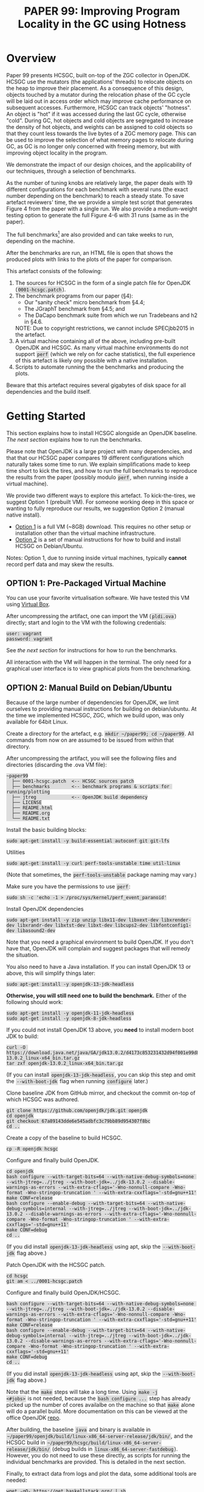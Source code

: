 #+title: PAPER 99: Improving Program Locality in the GC using Hotness

#+HTML_HEAD_EXTRA: <style> code { background: #ddd; padding: 2px; } </style>
#+HTML_HEAD_EXTRA: <style> body { width: 800px; margin: auto; } </style>
#+HTML_HEAD_EXTRA: <style> blockquote { background: #fcc; padding: 2px 14px 2px 14px; } </style>

* Overview

Paper 99 presents HCSGC, built on-top of the ZGC collector in
OpenJDK. HCSGC use the mutators (the applications' threads) to
relocate objects on the heap to improve their placement. As a
consequence of this design, objects touched by a mutator during
the relocation phase of the GC cycle will be laid out in access
order which may improve cache performance on subsequent accesses.
Furthermore, HCSGC can track objects' "hotness". An object is
"hot" if it was accessed during the last GC cycle, otherwise
"cold". During GC, hot objects and cold objects are segregated to
increase the density of hot objects, and weights can be assigned
to cold objects so that they count less towards the live bytes of
a ZGC memory page. This can be used to improve the selection of
what memory pages to relocate during GC, as GC is no longer only
concerned with freeing memory, but with improving object locality
in the program.

We demonstrate the impact of our design choices, and the
applicability of our techniques, through a selection of
benchmarks.

As the number of tuning knobs are relatively large, the paper
deals with 19 different configurations for each benchmark with
several runs (the exact number depending on the benchmark)
to reach a steady state. To save artefact reviewers' time, the we
provide a simple test script that generates Figure 4 from
the paper with a single run. We also provide
a medium-weight testing option to generate the full Figure 4-6 with
31 runs (same as in the paper).

The full benchmarks[fn::Except for SPECJbb2015 which cannot be
included due to copyright restrictions.] are also provided and can
take weeks to run, depending on the machine.

After the benchmarks are run, an HTML file is open that shows the
produced plots with links to the plots of the paper for
comparison.

This artefact consists of the following:

1. The sources for HCSGC in the form of a single patch file for
   OpenJDK (=0001-hcsgc.patch=).
2. The benchmark programs from our paper (§4):
   - Our "sanity check" micro benchmark from §4.4;
   - The JGraphT benchmark from §4.5; and
   - The DaCapo benchmark suite from which we run Tradebeans and h2 in §4.6.
   NOTE: Due to copyright restrictions, we cannot include SPECjbb2015 in the artefact.
3. A virtual machine containing all of the above, including
   pre-built OpenJDK and HCSGC. As many virtual machine
   environments do not support =perf= (which we rely on for cache
   statistics), the full experience of this artefact is likely ony
   possible with a native installation.
5. Scripts to automate running the the benchmarks and producing
   the plots.

Beware that this artefact requires several gigabytes of disk space
for all dependencies and the build itself.

* Getting Started

This section explains how to install HCSGC alongside an OpenJDK
baseline. [[Step-by-Step][The next section]] explains how to run the benchmarks.

Please note that OpenJDK is a large project with many
dependencies, and that that our HCSGC paper compares 19 different
configurations which naturally takes some time to run. We explain
simplifications made to keep time short to kick the tires, and how
to run the full benchmarks to reproduce the results from the paper
(possibly modulo =perf=, when running inside a virtual machine).

We provide two different ways to explore this artefact. To
kick-the-tires, we suggest Option 1 (prebuilt VM). For someone
working deep in this space or wanting to fully reproduce our
results, we suggestion Option 2 (manual native install).

- [[option0][Option 1]] is a full VM (~8GB) download. This requires no other setup or
  installation other than the virtual machine infrastructure.
- [[option2][Option 2]] is a set of manual instructions for how to build and
  install HCSGC on Debian/Ubuntu.

Notes: Option 1, due to running inside virtual machines, typically
*cannot* record perf data and may skew the results.


** OPTION 1: Pre-Packaged Virtual Machine <<option0>>

You can use your favorite virtualisation software. We have tested
this VM using [[https://www.virtualbox.org/][Virtual Box]].

After uncompressing the artifact, one can import the VM (=pldi.ova=) directly;
start and login to the VM with the following credentials:

#+BEGIN_EXAMPLE
user: vagrant
password: vagrant
#+END_EXAMPLE

See [[Step-by-Step][the next section]] for instructions for how to run the
benchmarks.

All interaction with the VM will happen in the terminal. The only
need for a graphical user interface is to view graphical plots
from the benchmarking.


** OPTION 2: Manual Build on Debian/Ubuntu <<option2>>

Because of the large number of dependencies for OpenJDK, we limit ourselves to
providing manual instructions for building on debian/ubuntu. At the time we
implemented HCSGC, ZGC, which we build upon, was only available for 64bit Linux.

Create a directory for the artefact, e.g. =mkdir ~/paper99; cd ~/paper99=. All
commands from now on are assumed to be issued from within that directory.

After uncompressing the artifact, you will see the following files and
directories (discarding the .ova VM file):

#+BEGIN_EXAMPLE
~paper99
  ├── 0001-hcsgc.patch  <-- HCSGC sources patch
  ├── benchmarks        <-- benchmark programs & scripts for running/plotting
  ├── jtreg             <-- OpenJDK build dependency
  ├── LICENSE
  ├── README.html
  ├── README.org
  └── README.txt
#+END_EXAMPLE

Install the basic building blocks:
#+BEGIN_EXAMPLE
sudo apt-get install -y build-essential autoconf git git-lfs
#+END_EXAMPLE

Utilities
#+BEGIN_EXAMPLE
sudo apt-get install -y curl perf-tools-unstable time util-linux
#+END_EXAMPLE
(Note that sometimes, the =perf-tools-unstable= package naming may vary.)

Make sure you have the permissions to use =perf=:
#+BEGIN_EXAMPLE
sudo sh -c 'echo -1 > /proc/sys/kernel/perf_event_paranoid'
#+END_EXAMPLE

Install OpenJDK dependencies
#+BEGIN_EXAMPLE
sudo apt-get install -y zip unzip libx11-dev libxext-dev libxrender-dev libxrandr-dev libxtst-dev libxt-dev libcups2-dev libfontconfig1-dev libasound2-dev
#+END_EXAMPLE
Note that you need a graphical environment to build OpenJDK. If you don't have that, OpenJDK will complain and suggest packages that will remedy the situation.


You also need to have a Java installation. If you can install OpenJDK 13 or above, this will simplify things later:
#+BEGIN_EXAMPLE
sudo apt-get install -y openjdk-13-jdk-headless
#+END_EXAMPLE
*Otherwise, you will still need one to build the benchmark.* Either of the following should work:
#+BEGIN_EXAMPLE
sudo apt-get install -y openjdk-11-jdk-headless
sudo apt-get install -y openjdk-8-jdk-headless
#+END_EXAMPLE

If you could not install OpenJDK 13 above, you *need* to install modern boot JDK to build:
#+BEGIN_EXAMPLE
curl -O https://download.java.net/java/GA/jdk13.0.2/d4173c853231432d94f001e99d882ca7/8/GPL/openjdk-13.0.2_linux-x64_bin.tar.gz
tar zxf openjdk-13.0.2_linux-x64_bin.tar.gz
#+END_EXAMPLE
(If you can install =openjdk-13-jdk-headless=, you can skip this step and omit the =--with-boot-jdk= flag when running =configure= later.)

Clone baseline JDK from GitHub mirror, and checkout the commit on-top of which HCSGC was authored.
#+BEGIN_EXAMPLE
git clone https://github.com/openjdk/jdk.git openjdk
cd openjdk
git checkout 67a89143dde6e545adbfc3c79bb89d954307f8bc
cd ..
#+END_EXAMPLE

Create a copy of the baseline to build HCSGC.
#+BEGIN_EXAMPLE
cp -R openjdk hcsgc
#+END_EXAMPLE

Configure and finally build OpenJDK.
#+BEGIN_EXAMPLE
cd openjdk
bash configure --with-target-bits=64 --with-native-debug-symbols=none --with-jtreg=../jtreg --with-boot-jdk=../jdk-13.0.2 --disable-warnings-as-errors --with-extra-cflags='-Wno-nonnull-compare -Wno-format -Wno-stringop-truncation ' --with-extra-cxxflags='-std=gnu++11'
make CONF=release
bash configure --enable-debug --with-target-bits=64 --with-native-debug-symbols=internal --with-jtreg=../jtreg --with-boot-jdk=../jdk-13.0.2 --disable-warnings-as-errors --with-extra-cflags='-Wno-nonnull-compare -Wno-format -Wno-stringop-truncation ' --with-extra-cxxflags='-std=gnu++11'
make CONF=debug
cd ..
#+END_EXAMPLE
(If you did install =openjdk-13-jdk-headless= using apt, skip the =--with-boot-jdk= flag above.)

Patch OpenJDK with the HCSGC patch.
#+BEGIN_EXAMPLE
cd hcsgc
git am < ../0001-hcsgc.patch
#+END_EXAMPLE

Configure and finally build OpenJDK/HCSGC.
#+BEGIN_EXAMPLE
bash configure --with-target-bits=64 --with-native-debug-symbols=none --with-jtreg=../jtreg --with-boot-jdk=../jdk-13.0.2 --disable-warnings-as-errors --with-extra-cflags='-Wno-nonnull-compare -Wno-format -Wno-stringop-truncation ' --with-extra-cxxflags='-std=gnu++11'
make CONF=release
bash configure --enable-debug --with-target-bits=64 --with-native-debug-symbols=internal --with-jtreg=../jtreg --with-boot-jdk=../jdk-13.0.2 --disable-warnings-as-errors --with-extra-cflags='-Wno-nonnull-compare -Wno-format -Wno-stringop-truncation ' --with-extra-cxxflags='-std=gnu++11'
make CONF=debug
cd ..
#+END_EXAMPLE
(If you did install =openjdk-13-jdk-headless= using apt, skip the =--with-boot-jdk= flag above.)

Note that the ~make~ steps will take a long time. Using ~make -j
<#jobs>~ is not needed, because the ~bash configure ...~ step has
already picked up the number of cores availalbe on the machine so
that ~make~ alone will do a parallel build. More documentation on
this can be viewed at the office OpenJDK
[[https://github.com/openjdk/jdk/blob/master/doc/building.md][repo]].

After building, the baseline =java= and binary is available in
=~/paper99/openjdk/build/linux-x86_64-server-release/jdk/bin/=,
and the HCSGC build in
=~/paper99/hcsgc/build/linux-x86_64-server-release/jdk/bin/=
(debug builds in =linux-x86_64-server-fastdebug=). However, you do
not need to use these directly, as scripts for running the
individual benchmarks are provided. This is detailed in the next
section.

Finally, to extract data from logs and plot the data, some additional tools are needed:
#+BEGIN_EXAMPLE
wget -qO- https://get.haskellstack.org/ | sh
stack install ghc
stack install turtle

sudo apt-get install -y ruby octave octave-statistics zsh
#+END_EXAMPLE


#+begin_quote
Finally, *unless* you placed the ~paper99~ directory directly
under =~=, you must edit certain files to reflect the location of
this project. In =benchmark/Makefile=, change the first line to
indicate project root. In =benchmark/programs/hcsgc_engine.hs= and
=benchmark/programs/hcsgc_engine_single_core.hs=, change the paths
to the newly built OpenJDK and HCSGC binaries (lines 43, 44, 46,
and 47 in both files). *If you skip this step, the benchmark
scripts will not run!*
#+end_quote

* Step-by-Step

This section contains instructions for running the benchmarks from
the paper (again, excluding SPECjbb2015 for copyright reasons).

A text describing how to evaluate the results is found in the file
=result.html= in the =benchmarks= directory, and which is opened
automatically when the benchmarks finish (inside the VM) and
contains all the plots with accompanying text (mostly adapted from
the paper).


** Running the Simplified Benchmarks

Due to the large number of configurations, and the large number of
runs needed for statistical significance, running the
benchmarks is *very time consuming*, and is expected to take at
least 24 hours on a modern laptop.

To this end, we provide a simplified benchmark setting where we
only run the synthetic benchmark for a single run (for each
19 configurations) that is intended to prove that HCSGC is indeed
built correctly, and that its tuning knobs do work (because
different configurations do see different results).

Based on our experience, we estimate the following run-times for
the benchmarks:

| Benchmark        | Run-time |
|------------------+----------|
| synthetic        | 5h       |
| synthetic phases | 15h      |
| synthetic cold   | 7h       |
| cc-uk            | 7h       |
| cc-enwiki        | 7h       |
| mc-uk            | 40h      |
| mc-enwiki        | 32h      |
| tradebeans       | 98h      |
| h2               | 158h     |

*** Kick-the-Tires Benchmark Fast (~15 minutes)

| Benchmark | Figure in Paper | Runs         | Configurations |
|-----------+-----------------+--------------+----------------|
| synthetic | Fig. 4          | 1 (see note) |             19 |

*Note:* To avoid changing the scripts, we copy the resulting logs
31 times to fake the 31 runs that we ran in the paper. Naturally
this setting cannot be used to obtain any results with any
statistical significance, and any jitter on your machine could
skew the results.

To run this benchmark, which should take 15 minutes (in =~/benchmarks= on VM or =~/paper99/benchmarks= in the manual install):

#+BEGIN_EXAMPLE
zsh
make test
#+END_EXAMPLE

This compiles the synthetic benchmark, runs the parts of it
relevant for Figure 4, produces the corresponding plots and opens
a browser to show them together with accompanying text.

*** Kick-the-Tires Benchmark Slow (optional -- note: ~1 day)

| Benchmark        | Figure in Paper | Runs | Configurations |
|------------------+-----------------+------+----------------|
| synthetic        | Fig. 4          |   31 |             19 |
| synthetic phases | Fig. 5          |   31 |             19 |
| synthetic cold   | Fig. 6          |   31 |             19 |


To run the synthetic benchmarks for Figure 4 with the full 31
runs from the paper (in =~/benchmarks= on VM or =~/paper99/benchmarks= in the manual install):

#+BEGIN_EXAMPLE
zsh
make test_full
#+END_EXAMPLE

*** Full Benchmark Slow (Weeks(!))

| Benchmark            | Figure in Paper |                 Runs | Configurations |
|----------------------+-----------------+----------------------+----------------|
| synthetic            | Fig. 4          |                   31 |             19 |
| synthetic phases     | Fig. 5          |                   31 |             19 |
| synthetic cold       | Fig. 6          |                   31 |             19 |
|----------------------+-----------------+----------------------+----------------|
| jgrapht suite        | Fig. 7-10       |                   31 |             19 |
|----------------------+-----------------+----------------------+----------------|
| dacapo h2/tradebeans | Fig. 11-12      | 5 (25 iters per run) |             19 |




Finally, to run the *full* benchmarks from the paper (in =~/benchmarks= on VM or =~/paper99/benchmarks= in the manual install):

#+BEGIN_EXAMPLE
zsh
make bench
#+END_EXAMPLE

This compiles all benchmarks (DaCapo is provided as a jar file),
runs all the benchmarks, produces the plots and finally opens a
browser to show the results together with accompanying text.

The plots are are placed in
=data/images/evaluation/= under the =benchmark= directory. The file
=results.html= in the =benchmark= directory shows all the plots in a single HTML
file together with pointers to the paper and a discussion of their
interpretation. The directory
=submitted_evaluation= contains the
plots from the paper for comparison and all these figures are shown in =results.html=.

*** Exporting the Results for Viewing Outside the VM

You can create a zip file, =results.zip=, with all the plots and
=results.html= like so:

#+BEGIN_EXAMPLE
make zip
#+END_EXAMPLE

And use whatever means to export the zip file. The simplest way is
probably by using =scp= to copy =results.zip= to some other machine.


** How to Evaluate this Artefact

This is described in [[file:benchmarks/results.html][results.html]] along with the figures produced
by running the benchmark scripts using the makefile as detailed
above.


** Viewing the Results

The file [[file:benchmarks/results.html][results.html]] is opened by the main makefile after
benchmarking. Should you wish to open it again without rerunning
the benchmarks:

#+BEGIN_EXAMPLE
make view
#+END_EXAMPLE


